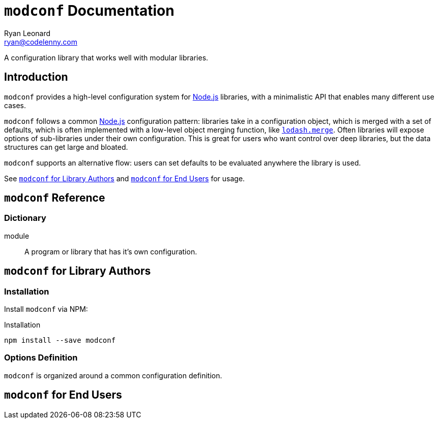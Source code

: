 = `modconf` Documentation
Ryan Leonard <ryan@codelenny.com>
:modconf: pass:q[`modconf`]
:node: https://nodejs.org/[Node.js]
:lodashmerge: pass:q[https://www.npmjs.com/package/lodash.merge[`lodash.merge`]]
:jsdoc: http://usejsdoc.org/[JSDoc]
:sectanchors:

A configuration library that works well with modular libraries.

== Introduction

{modconf} provides a high-level configuration system for {node} libraries, with a minimalistic API that enables many
different use cases.

{modconf} follows a common {node} configuration pattern: libraries take in a configuration object, which is merged with
a set of defaults, which is often implemented with a low-level object merging function, like {lodashmerge}.
Often libraries will expose options of sub-libraries under their own configuration.
This is great for users who want control over deep libraries, but the data structures can get large and bloated.

{modconf} supports an alternative flow: users can set defaults to be evaluated anywhere the library is used.

See <<library-guide>> and <<user-guide>> for usage.

[[ref]]
== {modconf} Reference

=== Dictionary

[[dict-module,module]]
module::
  A program or library that has it's own configuration.

[[library-guide]]
== {modconf} for Library Authors

=== Installation

Install {modconf} via NPM:

[source,bash]
.Installation
----
npm install --save modconf
----

=== Options Definition

{modconf} is organized around a common configuration definition.

[[user-guide]]
== {modconf} for End Users
